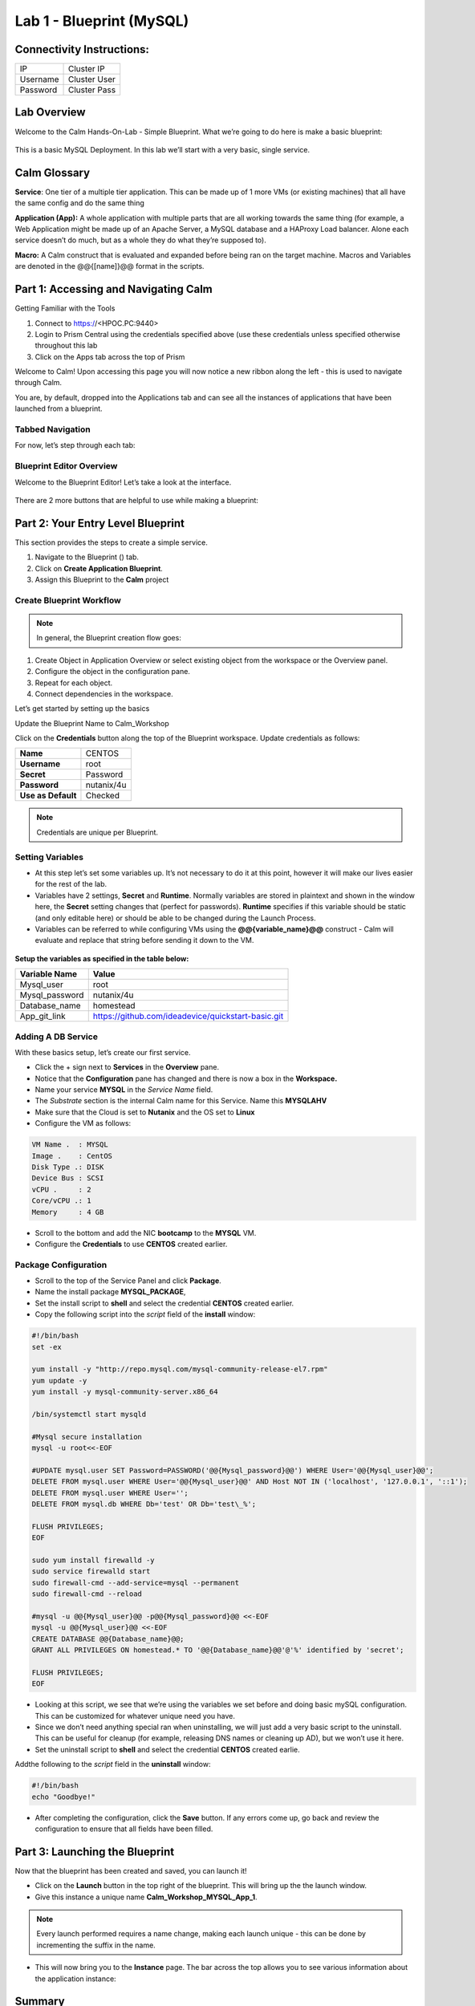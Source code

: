 *******************************
Lab 1 - Blueprint (MySQL)
*******************************

Connectivity Instructions:
**************************

+------------+--------------------------------------------------------+
| IP         |                                           Cluster IP   |
+------------+--------------------------------------------------------+
| Username   |                                           Cluster User |
+------------+--------------------------------------------------------+
| Password   |                                           Cluster Pass |
+------------+--------------------------------------------------------+

Lab Overview
************

Welcome to the Calm Hands-On-Lab - Simple Blueprint. What we’re going to
do here is make a basic blueprint:

.. figure:: http://s3.nutanixworkshops.com/calm/lab1/image1.png

This is a basic MySQL Deployment. In this lab we’ll start with a very
basic, single service.

Calm Glossary
*************

**Service**: One tier of a multiple tier application. This can be made
up of 1 more VMs (or existing machines) that all have the same config
and do the same thing

**Application (App):** A whole application with multiple parts that are
all working towards the same thing (for example, a Web Application might
be made up of an Apache Server, a MySQL database and a HAProxy Load
balancer. Alone each service doesn’t do much, but as a whole they do
what they’re supposed to).

**Macro:** A Calm construct that is evaluated and expanded before being
ran on the target machine. Macros and Variables are denoted in the
@@{[name]}@@ format in the scripts.

Part 1: Accessing and Navigating Calm
**************************************

Getting Familiar with the Tools

1. Connect to https://<HPOC.PC:9440>

2. Login to Prism Central using the credentials specified above (use
   these credentials unless specified otherwise throughout this lab 

3. Click on the Apps tab across the top of Prism

Welcome to Calm! Upon accessing this page you will now notice a new ribbon along the left - this is used to navigate through Calm.

You are, by default, dropped into the Applications tab and can see all the instances of applications that have been launched from a blueprint.

Tabbed Navigation
=================

For now, let’s step through each tab:

.. figure:: http://s3.nutanixworkshops.com/calm/lab1/image2.png

Blueprint Editor Overview
=========================

Welcome to the Blueprint Editor! Let’s take a look at the interface.

.. figure:: http://s3.nutanixworkshops.com/calm/lab1/image4.png

There are 2 more buttons that are helpful to use while making a blueprint:

.. figure:: http://s3.nutanixworkshops.com/calm/lab1/image5.png


Part 2: Your Entry Level Blueprint
***********************************

This section provides the steps to create a simple service.

1. Navigate to the Blueprint (|image2|) tab.
2. Click on **Create Application Blueprint**.
3. Assign this Blueprint to the **Calm** project


Create Blueprint Workflow
=========================

.. note:: In general, the Blueprint creation flow goes:

1. Create Object in Application Overview or select existing object from the workspace or the Overview panel.
2. Configure the object in the configuration pane.
3. Repeat for each object.
4. Connect dependencies in the workspace.

Let’s get started by setting up the basics

Update the Blueprint Name to Calm_Workshop

Click on the **Credentials** button along the top of the Blueprint workspace. Update credentials as follows:

+-----------------------+---------------+
| **Name**              | CENTOS        |
+-----------------------+---------------+
| **Username**          | root          |
+-----------------------+---------------+
| **Secret**            | Password      |
+-----------------------+---------------+
| **Password**          | nutanix/4u    |
+-----------------------+---------------+
| **Use as Default**    | Checked       |
+-----------------------+---------------+

.. note:: Credentials are unique per Blueprint.

Setting Variables
=================

- At this step let’s set some variables up. It’s not necessary to do it at this point, however it will make our lives easier for the rest of the lab.

- Variables have 2 settings, **Secret** and **Runtime**. Normally variables are stored in plaintext and shown in the window here, the **Secret** setting changes that (perfect for passwords). **Runtime** specifies if this variable should be static (and only editable here) or should be able to be changed during the Launch Process.

- Variables can be referred to while configuring VMs using the **@@{variable\_name}@@** construct - Calm will evaluate and replace that string before sending it down to the VM.

.. figure:: http://s3.nutanixworkshops.com/calm/lab1/image8.png


**Setup the variables as specified in the table below:**

+----------------------+------------------------------------------------------+
| **Variable Name**    | **Value**                                            |
+----------------------+------------------------------------------------------+
| Mysql\_user          | root                                                 |
+----------------------+------------------------------------------------------+
| Mysql\_password      | nutanix/4u                                           |
+----------------------+------------------------------------------------------+
| Database\_name       | homestead                                            |
+----------------------+------------------------------------------------------+
| App\_git\_link       | https://github.com/ideadevice/quickstart-basic.git   |
+----------------------+------------------------------------------------------+


Adding A DB Service
===================

With these basics setup, let’s create our first service.

- Click the + sign next to **Services** in the **Overview** pane.
- Notice that the **Configuration** pane has changed and there is now a box in the **Workspace.**
- Name your service **MYSQL** in the *Service Name* field.
- The *Substrate* section is the internal Calm name for this Service. Name this **MYSQLAHV**
- Make sure that the Cloud is set to **Nutanix** and the OS set to **Linux**
- Configure the VM as follows:

.. code-block:: bash

  VM Name .  : MYSQL
  Image .    : CentOS
  Disk Type .: DISK
  Device Bus : SCSI
  vCPU .     : 2
  Core/vCPU .: 1
  Memory     : 4 GB


- Scroll to the bottom and add the NIC **bootcamp** to the **MYSQL** VM.
- Configure the **Credentials** to use **CENTOS** created earlier.

Package Configuration
=====================

- Scroll to the top of the Service Panel and click **Package**.
- Name the install package **MYSQL_PACKAGE**,
- Set the install script to **shell** and select the credential **CENTOS** created earlier.
- Copy the following script into the *script* field of the **install** window:

.. code-block:: bash

   #!/bin/bash
   set -ex

   yum install -y "http://repo.mysql.com/mysql-community-release-el7.rpm"
   yum update -y
   yum install -y mysql-community-server.x86_64

   /bin/systemctl start mysqld

   #Mysql secure installation
   mysql -u root<<-EOF

   #UPDATE mysql.user SET Password=PASSWORD('@@{Mysql_password}@@') WHERE User='@@{Mysql_user}@@';
   DELETE FROM mysql.user WHERE User='@@{Mysql_user}@@' AND Host NOT IN ('localhost', '127.0.0.1', '::1');
   DELETE FROM mysql.user WHERE User='';
   DELETE FROM mysql.db WHERE Db='test' OR Db='test\_%';

   FLUSH PRIVILEGES;
   EOF

   sudo yum install firewalld -y
   sudo service firewalld start
   sudo firewall-cmd --add-service=mysql --permanent
   sudo firewall-cmd --reload

   #mysql -u @@{Mysql_user}@@ -p@@{Mysql_password}@@ <<-EOF
   mysql -u @@{Mysql_user}@@ <<-EOF
   CREATE DATABASE @@{Database_name}@@;
   GRANT ALL PRIVILEGES ON homestead.* TO '@@{Database_name}@@'@'%' identified by 'secret';

   FLUSH PRIVILEGES;
   EOF


- Looking at this script, we see that we’re using the variables we set before and doing basic mySQL configuration. This can be customized for whatever unique need you have.

- Since we don’t need anything special ran when uninstalling, we will just add a very basic script to the uninstall. This can be useful for cleanup (for example, releasing DNS names or cleaning up AD), but we won’t use it here.

- Set the uninstall script to **shell** and select the credential **CENTOS** created earlie.
Addthe following to the *script* field in the **uninstall** window:

.. code-block:: bash

   #!/bin/bash
   echo "Goodbye!"

- After completing the configuration, click the **Save** button. If any errors come up, go back and review the configuration to ensure that all fields have been filled.

Part 3: Launching the Blueprint
*******************************

Now that the blueprint has been created and saved, you can launch it!

- Click on the **Launch** button in the top right of the blueprint. This will bring up the the launch window.

- Give this instance a unique name **Calm_Workshop_MYSQL_App_1**.

.. note:: Every launch performed requires a name change, making each launch unique - this can be done by incrementing the suffix in the name.

- This will now bring you to the **Instance** page. The bar across the top allows you to see various information about the application instance:

.. figure:: http://s3.nutanixworkshops.com/calm/lab1/image25.png


Summary
*******

You've successfully created a blueprint, and launched it as an application.

.. |image0| image:: lab1/media/image1.png
.. |image1| image:: lab1/media/image2.png
.. |image2| image:: http://s3.nutanixworkshops.com/calm/lab1/image3.png
.. |image3| image:: lab1/media/image4.png
.. |image4| image:: lab1/media/image5.png
.. |image5| image:: http://s3.nutanixworkshops.com/calm/lab1/image6.png
.. |image6| image:: lab1/media/image7.png
.. |image7| image:: lab1/media/image8.png
.. |image10| image:: lab1/media/image11.png
.. |image11| image:: lab1/media/image12.png
.. |image12| image:: lab1/media/image13.png
.. |image13| image:: lab1/media/image14.png
.. |image14| image:: lab1/media/image15.png
.. |image15| image:: lab1/media/image16.png

